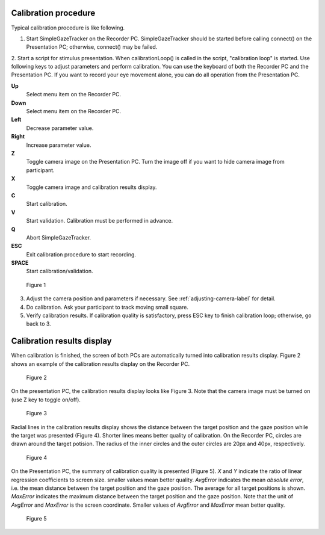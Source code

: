 .. _calibration-procedure-label:

Calibration procedure
========================

Typical calibration procedure is like following.

1. Start SimpleGazeTracker on the Recorder PC. SimpleGazeTracker should be started before calling connect() on the Presentation PC; otherwise, connect() may be failed.

2. Start a script for stimulus presentation. When calibrationLoop() is called in the script, "calibration loop" is started. Use following keys to adjust parameters and perform calibration. You can use the keyboard of both the Recorder PC and the Presentation PC.
If you want to record your eye movement alone, you can do all operation from the Presentation PC.

**Up**
    Select menu item on the Recorder PC.

**Down**
    Select menu item on the Recorder PC.

**Left**
    Decrease parameter value.

**Right**
    Increase parameter value.

**Z**
    Toggle camera image on the Presentation PC. Turn the image off if you want to hide camera image from participant.

**X**
    Toggle camera image and calibration results display.

**C**
    Start calibration.

**V**
    Start validation. Calibration must be performed in advance.

**Q**
    Abort SimpleGazeTracker.

**ESC**
    Exit calibration procedure to start recording.

**SPACE**
    Start calibration/validation.

.. figure:: procedure000.png
    
    Figure 1

3. Adjust the camera position and parameters if necessary.  See :ref:`adjusting-camera-label` for detail.

4. Do calibration. Ask your participant to track moving small square.

5. Verify calibration results. If calibration quality is satisfactory, press ESC key to finish calibration loop; otherwise, go back to 3.

Calibration results display
============================

When calibration is finished, the screen of both PCs are automatically turned into calibration results display.
Figure 2 shows an example of the calibration results display on the Recorder PC.

.. figure:: procedure001.png
    
    Figure 2

On the presentation PC, the calibration results display looks like Figure 3.
Note that the camera image must be turned on (use Z key to toggle on/off).

.. figure:: procedure002.png
    
    Figure 3

Radial lines in the calibration results display shows the distance between the target position and the gaze position while the target was presented (Figure 4).
Shorter lines means better quality of calibration.
On the Recorder PC, circles are drawn around the target potision. The radius of the inner circles and the outer circles are 20px and 40px, respectively.

.. figure:: procedure003.png
    
    Figure 4

On the Presentation PC, the summary of calibration quality is presented (Figure 5).
*X* and *Y* indicate the ratio of linear regression coefficients to screen size. smaller values mean better quality.
*AvgError* indicates the mean *absolute error*, i.e. the mean distance between the target position and the gaze position.
The average for all target positions is shown.
*MaxError* indicates the maximum distance between the target position and the gaze position.
Note that the unit of *AvgError* and *MaxError* is the screen coordinate.
Smaller values of *AvgError* and *MaxError* mean better quality.

.. figure:: procedure004.png
    
    Figure 5



